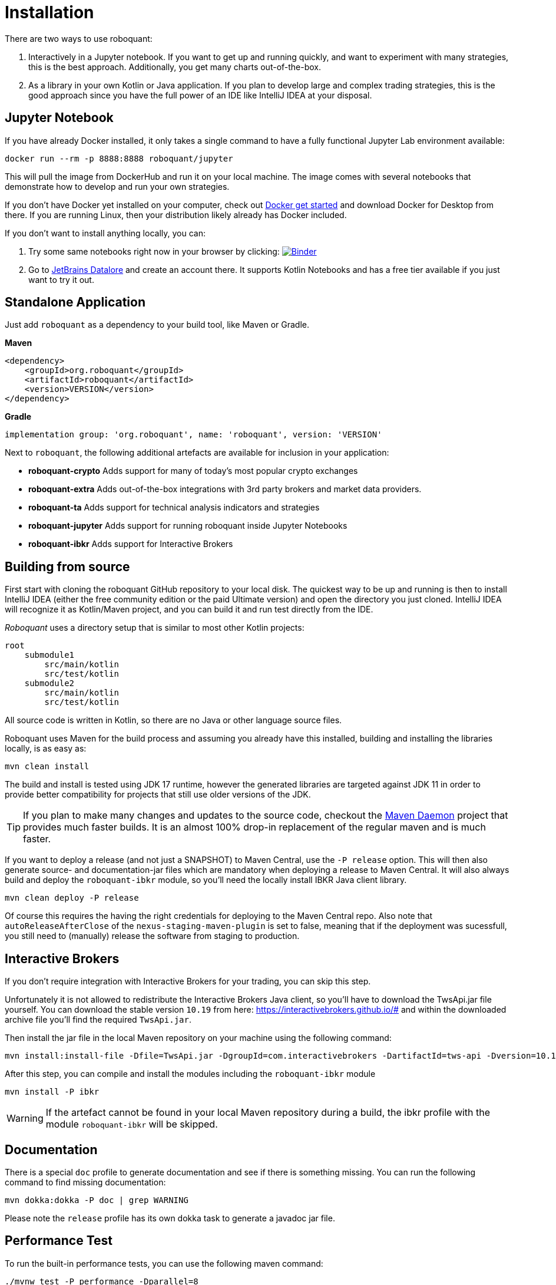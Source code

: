 = Installation
:icons: font

There are two ways to use roboquant:

. Interactively in a Jupyter notebook. If you want to get up and running quickly, and want to experiment with many strategies, this is the best approach. Additionally, you get many charts out-of-the-box.

. As a library in your own Kotlin or Java application. If you plan to develop large and complex trading strategies, this is the good approach since you have the full power of an IDE like IntelliJ IDEA at your disposal.

== Jupyter Notebook
If you have already Docker installed, it only takes a single command to have a fully functional Jupyter Lab environment available:

[source,shell]
----
docker run --rm -p 8888:8888 roboquant/jupyter
----

This will pull the image from DockerHub and run it on your local machine. The image comes with several notebooks that demonstrate how to develop and run your own strategies.

If you don't have Docker yet installed on your computer, check out https://www.docker.com/get-started[Docker get started] and download Docker for Desktop from there. If you are running Linux, then your distribution likely already has Docker included.

If you don't want to install anything locally, you can:

. Try some same notebooks right now in your browser by clicking: image:https://mybinder.org/badge_logo.svg[Binder,link=https://mybinder.org/v2/gh/neurallayer/roboquant-notebook/main?urlpath=lab/tree/tutorials]

. Go to https://datalore.jetbrains.com/[JetBrains Datalore] and create an account there. It supports Kotlin Notebooks and has a free tier available if you just want to try it out.


== Standalone Application
Just add `roboquant` as a dependency to your build tool, like Maven or Gradle.

*Maven*

[source,xml]
----
<dependency>
    <groupId>org.roboquant</groupId>
    <artifactId>roboquant</artifactId>
    <version>VERSION</version>
</dependency>
----

*Gradle*
// file:noinspection GrUnresolvedAccess
[source, groovy]
----
implementation group: 'org.roboquant', name: 'roboquant', version: 'VERSION'
----

Next to `roboquant`, the following additional artefacts are available for inclusion in your application:

* *roboquant-crypto* Adds support for many of today's most popular crypto exchanges
* *roboquant-extra* Adds out-of-the-box integrations with 3rd party brokers and market data providers.
* *roboquant-ta* Adds support for technical analysis indicators and strategies
* *roboquant-jupyter* Adds support for running roboquant inside Jupyter Notebooks
* *roboquant-ibkr* Adds support for Interactive Brokers

== Building from source
First start with cloning the roboquant GitHub repository to your local disk. The quickest way to be up and running is then to install IntelliJ IDEA (either the free community edition or the paid Ultimate version) and open the directory you just cloned. IntelliJ IDEA will recognize it as Kotlin/Maven project, and you can build it and run test directly from the IDE.

_Roboquant_ uses a directory setup that is similar to most other Kotlin projects:

[]
----
root
    submodule1
        src/main/kotlin
        src/test/kotlin
    submodule2
        src/main/kotlin
        src/test/kotlin
----

All source code is written in Kotlin, so there are no Java or other language source files.

Roboquant uses Maven for the build process and assuming you already have this installed, building and installing the libraries locally, is as easy as:

[source,shell]
----
mvn clean install
----

The build and install is tested using JDK 17 runtime, however the generated libraries are targeted against JDK 11 in order to provide better compatibility for projects that still use older versions of the JDK.

TIP: If you plan to make many changes and updates to the source code, checkout the https://github.com/apache/maven-mvnd[Maven Daemon] project that provides much faster builds. It is an almost 100% drop-in replacement of the regular maven and is much faster.

If you want to deploy a release (and not just a SNAPSHOT) to Maven Central, use the `-P release` option. This will then also generate source- and documentation-jar files which are mandatory when deploying a release to Maven Central. It will also always build and deploy the `roboquant-ibkr` module, so you'll need the locally install IBKR Java client library.

[source,shell]
----
mvn clean deploy -P release
----

Of course this requires the having the right credentials for deploying to the Maven Central repo. Also note that `autoReleaseAfterClose` of the `nexus-staging-maven-plugin` is set to false, meaning that if the deployment was sucessfull, you still need to (manually) release the software from staging to production.

== Interactive Brokers
If you don't require integration with Interactive Brokers for your trading, you can skip this step.

Unfortunately it is not allowed to redistribute the Interactive Brokers Java client, so you'll have to download the TwsApi.jar file yourself. You can download the stable version `10.19` from here: https://interactivebrokers.github.io/# and within the downloaded archive file you'll find the required `TwsApi.jar`.


Then install the jar file in the local Maven repository on your machine using the following command:

[source, shell]
----
mvn install:install-file -Dfile=TwsApi.jar -DgroupId=com.interactivebrokers -DartifactId=tws-api -Dversion=10.19 -Dpackaging=jar
----

After this step, you can compile and install the modules including the `roboquant-ibkr` module

[source, shell]
----
mvn install -P ibkr
----

WARNING: If the artefact cannot be found in your local Maven repository during a build, the ibkr profile with the module `roboquant-ibkr` will be skipped.


== Documentation
There is a special `doc` profile to generate documentation and see if there is something missing. You can run the following command to find missing documentation:

[source, shell]
----
mvn dokka:dokka -P doc | grep WARNING
----

Please note the `release` profile has its own dokka task to generate a javadoc jar file.

== Performance Test
To run the built-in performance tests, you can use the following maven command:

[source, shell]
----
./mvnw test -P performance -Dparallel=8
----
The optional `-Dparallel=8` flag determines how many parallel runs to use in the performance test. The default is equal to amount of cores if you don't include this flag. The output will look something like this:

----
             _______
            | $   $ |             roboquant
            |   o   |             version: 1.2.0-SNAPSHOT
            |_[___]_|             build: 2023-03-01T12:43:08Z
        ___ ___|_|___ ___         os: Mac OS X 13.2.1
       ()___)       ()___)        home: /Users/peter/.roboquant
      // / |         | \ \\       jvm: OpenJDK 64-Bit Server VM 19.0.2
     (___) |_________| (___)      memory: 4096MB
      | |   __/___\__   | |       cpu cores: 8
      /_\  |_________|  /_\
     // \\  |||   |||  // \\
     \\ //  |||   |||  \\ //
           ()__) ()__)
           ///     \\\
        __///_     _\\\__
       |______|   |______|
INFO PerformanceTest - *****    500.000 candlesticks *****
INFO PerformanceTest -     feed filter               10 ms
INFO PerformanceTest -     base run                  87 ms
INFO PerformanceTest -     parallel runs (x8)       184 ms
INFO PerformanceTest -     extended run             571 ms
INFO PerformanceTest -     throughput 21 million candles/s
INFO PerformanceTest - *****  1.000.000 candlesticks *****
INFO PerformanceTest -     feed filter               27 ms
INFO PerformanceTest -     base run                 181 ms
INFO PerformanceTest -     parallel runs (x8)       442 ms
INFO PerformanceTest -     extended run            1598 ms
INFO PerformanceTest -     throughput 18 million candles/s
INFO PerformanceTest - *****  5.000.000 candlesticks *****
INFO PerformanceTest -     feed filter              103 ms
INFO PerformanceTest -     base run                 513 ms
INFO PerformanceTest -     parallel runs (x8)       774 ms
INFO PerformanceTest -     extended run           14420 ms
INFO PerformanceTest -     throughput 51 million candles/s
INFO PerformanceTest - ***** 10.000.000 candlesticks *****
INFO PerformanceTest -     feed filter               92 ms
INFO PerformanceTest -     base run                 709 ms
INFO PerformanceTest -     parallel runs (x8)      1198 ms
INFO PerformanceTest -     extended run           14309 ms
INFO PerformanceTest -     throughput 66 million candles/s
----

The main purpose is to test the performance and stability of the back-test engine itself, not any specific feed, strategy or metric. So the overhead of those type of components is kept to a minimum, while still running full back tests.

== Mutation Testing
Although not enabled by default, roboquant also includes the PIT (see also https://PiTest.org) mutation testing plugin. You can use the following command to invoke it:

[source, shell]
----
mvn test-compile org.pitest:pitest-maven:mutationCoverage
----

PIT runs the unit tests against automatically modified versions of the roboquant code. When the code changes, it should produce different results and cause one or more unit tests to fail. If no unit tests fail at all, it may indicate that the test suite doesn't validate the expected behavior.

In future releases of _roboquant_ it is planned to use mutation testing more in order to improve the overall *real* test coverage.

